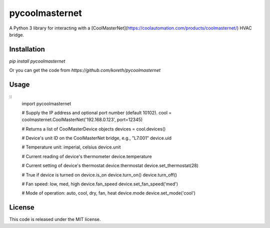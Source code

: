pycoolmasternet
===============
A Python 3 library for interacting with a
[CoolMasterNet](https://coolautomation.com/products/coolmasternet/) HVAC bridge.

Installation
------------
`pip install pycoolmasternet`

Or you can get the code from `https://github.com/koreth/pycoolmasternet`

Usage
-----
::
    import pycoolmasternet

    # Supply the IP address and optional port number (default 10102).
    cool = coolmasternet.CoolMasterNet('192.168.0.123', port=12345)

    # Returns a list of CoolMasterDevice objects
    devices = cool.devices()

    # Device's unit ID on the CoolMasterNet bridge, e.g., "L7.001"
    device.uid

    # Temperature unit: imperial, celsius
    device.unit

    # Current reading of device's thermometer
    device.temperature

    # Current setting of device's thermostat
    device.thermostat
    device.set_thermostat(28)

    # True if device is turned on
    device.is_on
    device.turn_on()
    device.turn_off()

    # Fan speed: low, med, high
    device.fan_speed
    device.set_fan_speed('med')

    # Mode of operation: auto, cool, dry, fan, heat
    device.mode
    device.set_mode('cool')

License
-------
This code is released under the MIT license.
